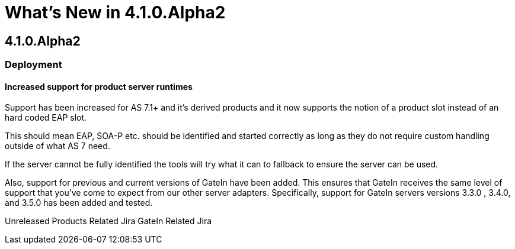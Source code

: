 = What's New in 4.1.0.Alpha2
:page-layout: whatsnew
:page-feature_id: server
:page-feature_version: 4.1.0.Alpha2
:page-feature_jbt_only: true
:page-jbt_core_version: 4.1.0.Alpha2

== 4.1.0.Alpha2
=== Deployment
==== Increased support for product server runtimes

Support has been increased for AS 7.1+ and it's derived products and it now supports the notion of a product slot instead of an hard coded EAP slot.

This should mean EAP, SOA-P etc. should be identified and started correctly as long as they do not require custom handling outside of what AS 7 need.

If the server cannot be fully identified the tools will try what it can to fallback to ensure the server can be used.

Also, support for previous and current versions of GateIn have been added. This ensures that GateIn receives the same level of support that you've come to expect from our other server adapters. Specifically, support for GateIn servers versions 3.3.0 , 3.4.0, and 3.5.0 has been added and tested.

Unreleased Products Related Jira GateIn Related Jira 